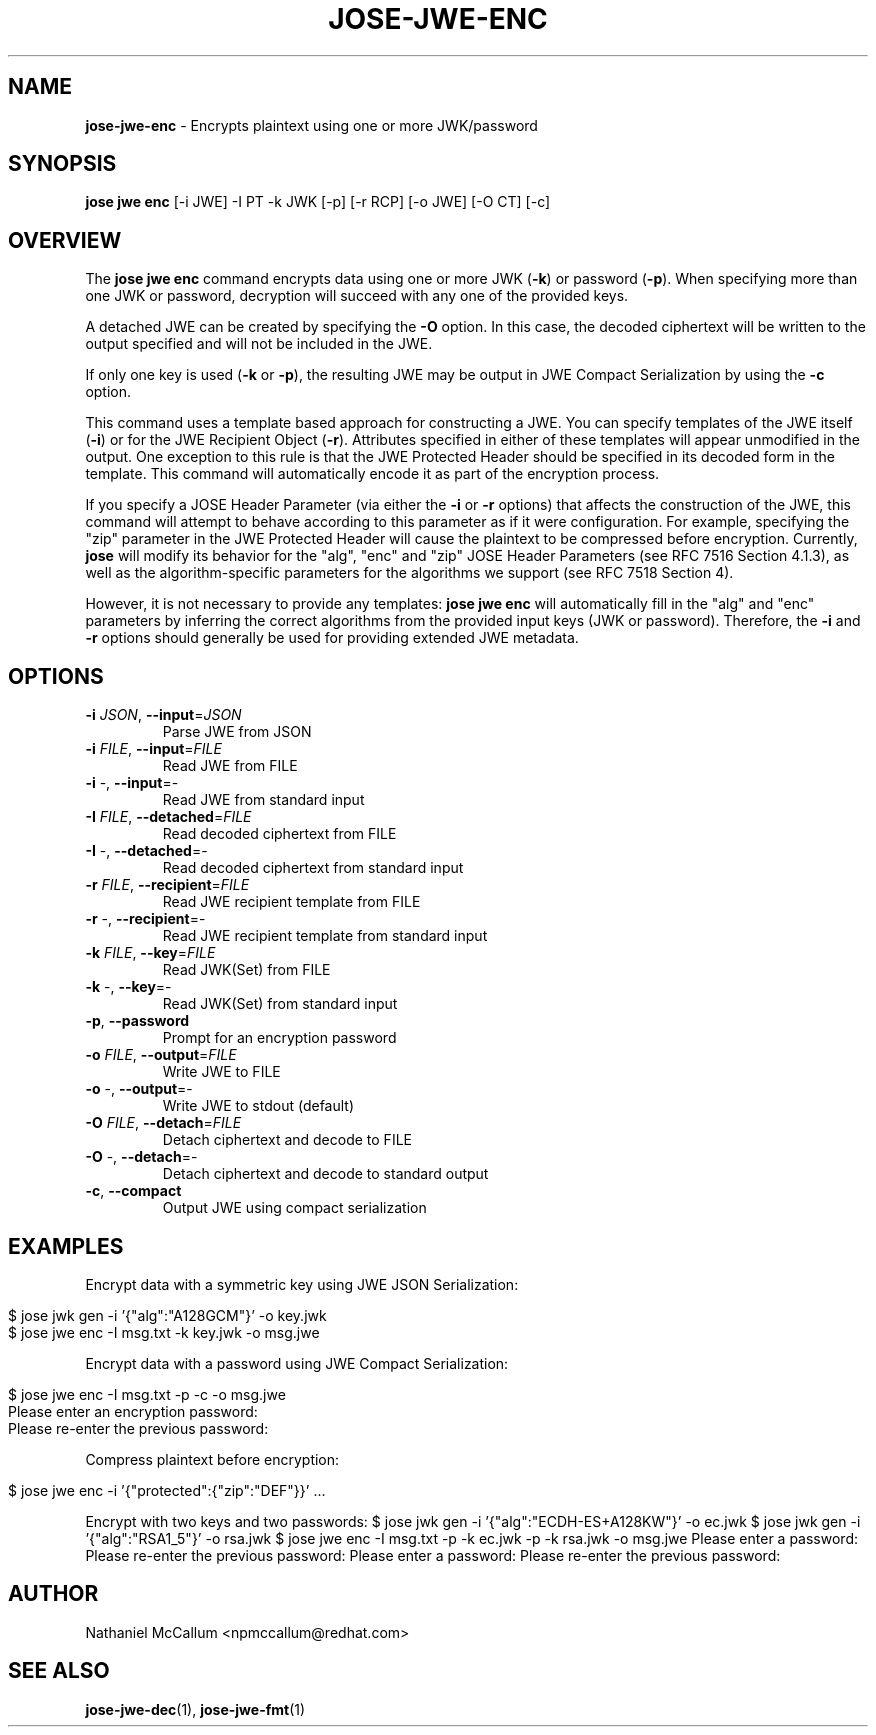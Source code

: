 .\" generated with Ronn/v0.7.3
.\" http://github.com/rtomayko/ronn/tree/0.7.3
.
.TH "JOSE\-JWE\-ENC" "1" "August 2019" "" ""
.
.SH "NAME"
\fBjose\-jwe\-enc\fR \- Encrypts plaintext using one or more JWK/password
.
.SH "SYNOPSIS"
\fBjose jwe enc\fR [\-i JWE] \-I PT \-k JWK [\-p] [\-r RCP] [\-o JWE] [\-O CT] [\-c]
.
.SH "OVERVIEW"
The \fBjose jwe enc\fR command encrypts data using one or more JWK (\fB\-k\fR) or password (\fB\-p\fR)\. When specifying more than one JWK or password, decryption will succeed with any one of the provided keys\.
.
.P
A detached JWE can be created by specifying the \fB\-O\fR option\. In this case, the decoded ciphertext will be written to the output specified and will not be included in the JWE\.
.
.P
If only one key is used (\fB\-k\fR or \fB\-p\fR), the resulting JWE may be output in JWE Compact Serialization by using the \fB\-c\fR option\.
.
.P
This command uses a template based approach for constructing a JWE\. You can specify templates of the JWE itself (\fB\-i\fR) or for the JWE Recipient Object (\fB\-r\fR)\. Attributes specified in either of these templates will appear unmodified in the output\. One exception to this rule is that the JWE Protected Header should be specified in its decoded form in the template\. This command will automatically encode it as part of the encryption process\.
.
.P
If you specify a JOSE Header Parameter (via either the \fB\-i\fR or \fB\-r\fR options) that affects the construction of the JWE, this command will attempt to behave according to this parameter as if it were configuration\. For example, specifying the "zip" parameter in the JWE Protected Header will cause the plaintext to be compressed before encryption\. Currently, \fBjose\fR will modify its behavior for the "alg", "enc" and "zip" JOSE Header Parameters (see RFC 7516 Section 4\.1\.3), as well as the algorithm\-specific parameters for the algorithms we support (see RFC 7518 Section 4)\.
.
.P
However, it is not necessary to provide any templates: \fBjose jwe enc\fR will automatically fill in the "alg" and "enc" parameters by inferring the correct algorithms from the provided input keys (JWK or password)\. Therefore, the \fB\-i\fR and \fB\-r\fR options should generally be used for providing extended JWE metadata\.
.
.SH "OPTIONS"
.
.TP
\fB\-i\fR \fIJSON\fR, \fB\-\-input\fR=\fIJSON\fR
Parse JWE from JSON
.
.TP
\fB\-i\fR \fIFILE\fR, \fB\-\-input\fR=\fIFILE\fR
Read JWE from FILE
.
.TP
\fB\-i\fR \-, \fB\-\-input\fR=\-
Read JWE from standard input
.
.TP
\fB\-I\fR \fIFILE\fR, \fB\-\-detached\fR=\fIFILE\fR
Read decoded ciphertext from FILE
.
.TP
\fB\-I\fR \-, \fB\-\-detached\fR=\-
Read decoded ciphertext from standard input
.
.TP
\fB\-r\fR \fIFILE\fR, \fB\-\-recipient\fR=\fIFILE\fR
Read JWE recipient template from FILE
.
.TP
\fB\-r\fR \-, \fB\-\-recipient\fR=\-
Read JWE recipient template from standard input
.
.TP
\fB\-k\fR \fIFILE\fR, \fB\-\-key\fR=\fIFILE\fR
Read JWK(Set) from FILE
.
.TP
\fB\-k\fR \-, \fB\-\-key\fR=\-
Read JWK(Set) from standard input
.
.TP
\fB\-p\fR, \fB\-\-password\fR
Prompt for an encryption password
.
.TP
\fB\-o\fR \fIFILE\fR, \fB\-\-output\fR=\fIFILE\fR
Write JWE to FILE
.
.TP
\fB\-o\fR \-, \fB\-\-output\fR=\-
Write JWE to stdout (default)
.
.TP
\fB\-O\fR \fIFILE\fR, \fB\-\-detach\fR=\fIFILE\fR
Detach ciphertext and decode to FILE
.
.TP
\fB\-O\fR \-, \fB\-\-detach\fR=\-
Detach ciphertext and decode to standard output
.
.TP
\fB\-c\fR, \fB\-\-compact\fR
Output JWE using compact serialization
.
.SH "EXAMPLES"
Encrypt data with a symmetric key using JWE JSON Serialization:
.
.IP "" 4
.
.nf

$ jose jwk gen \-i \(cq{"alg":"A128GCM"}\(cq \-o key\.jwk
$ jose jwe enc \-I msg\.txt \-k key\.jwk \-o msg\.jwe
.
.fi
.
.IP "" 0
.
.P
Encrypt data with a password using JWE Compact Serialization:
.
.IP "" 4
.
.nf

$ jose jwe enc \-I msg\.txt \-p \-c \-o msg\.jwe
Please enter an encryption password:
Please re\-enter the previous password:
.
.fi
.
.IP "" 0
.
.P
Compress plaintext before encryption:
.
.IP "" 4
.
.nf

$ jose jwe enc \-i \(cq{"protected":{"zip":"DEF"}}\(cq \.\.\.
.
.fi
.
.IP "" 0
.
.P
Encrypt with two keys and two passwords: $ jose jwk gen \-i \(cq{"alg":"ECDH\-ES+A128KW"}\(cq \-o ec\.jwk $ jose jwk gen \-i \(cq{"alg":"RSA1_5"}\(cq \-o rsa\.jwk $ jose jwe enc \-I msg\.txt \-p \-k ec\.jwk \-p \-k rsa\.jwk \-o msg\.jwe Please enter a password: Please re\-enter the previous password: Please enter a password: Please re\-enter the previous password:
.
.SH "AUTHOR"
Nathaniel McCallum <npmccallum@redhat\.com>
.
.SH "SEE ALSO"
\fBjose\-jwe\-dec\fR(1), \fBjose\-jwe\-fmt\fR(1)
